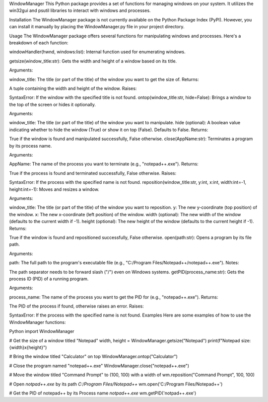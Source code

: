 WindowManager
This Python package provides a set of functions for managing windows on your system. It utilizes the win32gui and psutil libraries to interact with windows and processes.

Installation
The WindowManager package is not currently available on the Python Package Index (PyPI). However, you can install it manually by placing the WindowManager.py file in your project directory.

Usage
The WindowManager package offers several functions for manipulating windows and processes. Here's a breakdown of each function:

windowHandler(hwnd, windows:list): Internal function used for enumerating windows.

getsize(window_title:str): Gets the width and height of a window based on its title.

Arguments:

window_title: The title (or part of the title) of the window you want to get the size of.
Returns:

A tuple containing the width and height of the window.
Raises:

SyntaxError: If the window with the specified title is not found.
ontop(window_title:str, hide=False): Brings a window to the top of the screen or hides it optionally.

Arguments:

window_title: The title (or part of the title) of the window you want to manipulate.
hide (optional): A boolean value indicating whether to hide the window (True) or show it on top (False). Defaults to False.
Returns:

True if the window is found and manipulated successfully, False otherwise.
close(AppName:str): Terminates a program by its process name.

Arguments:

AppName: The name of the process you want to terminate (e.g., "notepad++.exe").
Returns:

True if the process is found and terminated successfully, False otherwise.
Raises:

SyntaxError: If the process with the specified name is not found.
reposition(window_title:str, y:int, x:int, width:int=-1, height:int=-1): Moves and resizes a window.

Arguments:

window_title: The title (or part of the title) of the window you want to reposition.
y: The new y-coordinate (top position) of the window.
x: The new x-coordinate (left position) of the window.
width (optional): The new width of the window (defaults to the current width if -1).
height (optional): The new height of the window (defaults to the current height if -1).
Returns:

True if the window is found and repositioned successfully, False otherwise.
open(path:str): Opens a program by its file path.

Arguments:

path: The full path to the program's executable file (e.g., "C:/Program Files/Notepad++/notepad++.exe").
Notes:

The path separator needs to be forward slash ("/") even on Windows systems.
getPID(process_name:str): Gets the process ID (PID) of a running program.

Arguments:

process_name: The name of the process you want to get the PID for (e.g., "notepad++.exe").
Returns:

The PID of the process if found, otherwise raises an error.
Raises:

SyntaxError: If the process with the specified name is not found.
Examples
Here are some examples of how to use the WindowManager functions:

Python
import WindowManager

# Get the size of a window titled "Notepad"
width, height = WindowManager.getsize("Notepad")
print(f"Notepad size: {width}x{height}")

# Bring the window titled "Calculator" on top
WindowManager.ontop("Calculator")

# Close the program named "notepad++.exe"
WindowManager.close("notepad++.exe")

# Move the window titled "Command Prompt" to (100, 100) with a width of
wm.reposition("Command Prompt", 100, 100)

# Open `notpad++.exe` by its path `C:/Program Files/Notepad++`
wm.open('C:/Program Files/Notepad++')

# Get the PID of notepad++ by its Process name `notpad++.exe`
wm.getPID('notpad++.exe')